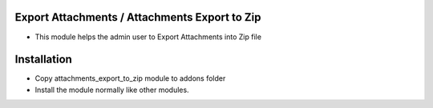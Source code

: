 Export Attachments / Attachments Export to Zip
==============================================
- This module helps the admin user to Export Attachments into Zip file

Installation
============
- Copy attachments_export_to_zip module to addons folder
- Install the module normally like other modules.